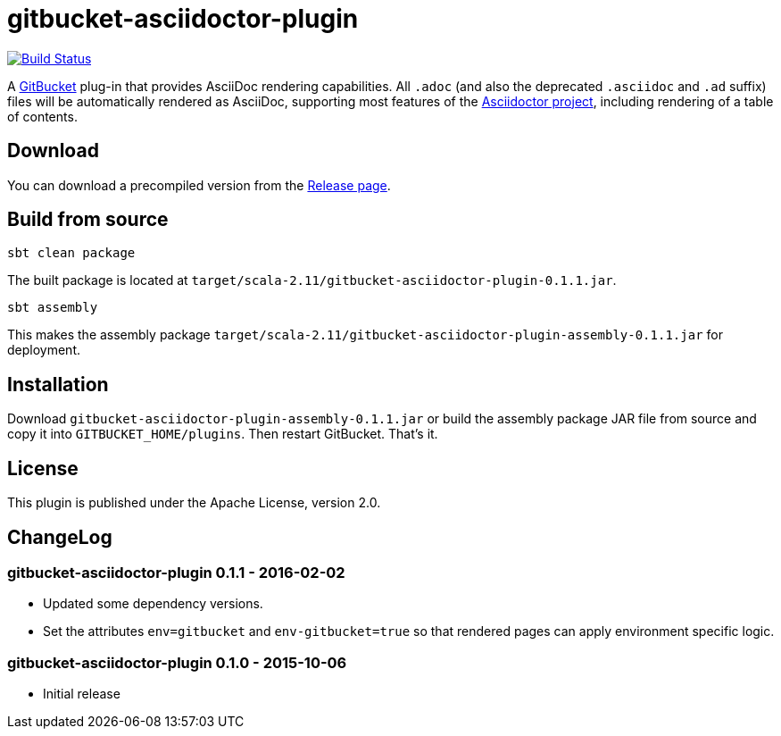 = gitbucket-asciidoctor-plugin
:plugin-version: 0.1.1

image:https://travis-ci.org/lefou/gitbucket-asciidoctor-plugin.svg["Build Status", link="https://travis-ci.org/lefou/gitbucket-asciidoctor-plugin"]

A https://github.com/gitbucket/gitbucket[GitBucket] plug-in that provides AsciiDoc rendering capabilities.
All `.adoc` (and also the deprecated `.asciidoc` and `.ad` suffix) files will be automatically rendered as AsciiDoc, supporting most features of the http://asciidoctor.org/[Asciidoctor project], including rendering of a table of contents.

== Download

You can download a precompiled version from the https://github.com/lefou/gitbucket-asciidoctor-plugin/releases[Release page].

== Build from source

----
sbt clean package
----

The built package is located at `target/scala-2.11/gitbucket-asciidoctor-plugin-{plugin-version}.jar`.

----
sbt assembly
----

This makes the assembly package `target/scala-2.11/gitbucket-asciidoctor-plugin-assembly-{plugin-version}.jar` for deployment.


== Installation

Download `gitbucket-asciidoctor-plugin-assembly-{plugin-version}.jar` or build the assembly package JAR file from source and copy it into `GITBUCKET_HOME/plugins`. Then restart GitBucket. That's it.

== License

This plugin is published under the Apache License, version 2.0.

== ChangeLog

=== gitbucket-asciidoctor-plugin 0.1.1 - 2016-02-02

* Updated some dependency versions.
* Set the attributes `env=gitbucket` and `env-gitbucket=true` so that rendered pages can apply environment specific logic.

=== gitbucket-asciidoctor-plugin 0.1.0 - 2015-10-06

* Initial release
